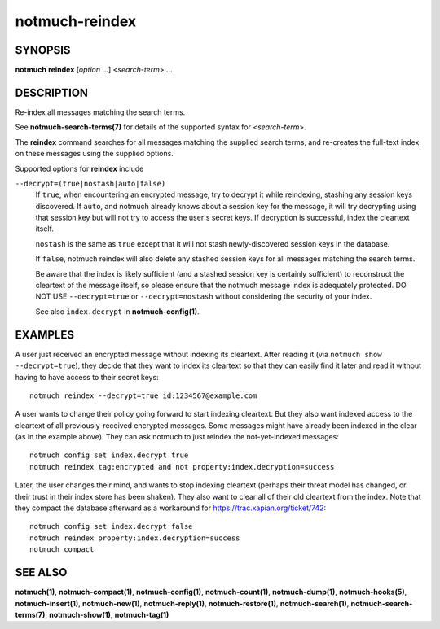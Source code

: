 ===============
notmuch-reindex
===============

SYNOPSIS
========

**notmuch** **reindex** [*option* ...] <*search-term*> ...

DESCRIPTION
===========

Re-index all messages matching the search terms.

See **notmuch-search-terms(7)** for details of the supported syntax for
<*search-term*\ >.

The **reindex** command searches for all messages matching the
supplied search terms, and re-creates the full-text index on these
messages using the supplied options.

Supported options for **reindex** include

``--decrypt=(true|nostash|auto|false)``
    If ``true``, when encountering an encrypted message, try to
    decrypt it while reindexing, stashing any session keys discovered.
    If ``auto``, and notmuch already knows about a session key for the
    message, it will try decrypting using that session key but will
    not try to access the user's secret keys.  If decryption is
    successful, index the cleartext itself.

    ``nostash`` is the same as ``true`` except that it will not stash
    newly-discovered session keys in the database.

    If ``false``, notmuch reindex will also delete any stashed session
    keys for all messages matching the search terms.

    Be aware that the index is likely sufficient (and a stashed
    session key is certainly sufficient) to reconstruct the cleartext
    of the message itself, so please ensure that the notmuch message
    index is adequately protected. DO NOT USE ``--decrypt=true`` or
    ``--decrypt=nostash`` without considering the security of your
    index.

    See also ``index.decrypt`` in **notmuch-config(1)**.

EXAMPLES
========

A user just received an encrypted message without indexing its
cleartext.  After reading it (via ``notmuch show --decrypt=true``),
they decide that they want to index its cleartext so that they can
easily find it later and read it without having to have access to
their secret keys:

::

 notmuch reindex --decrypt=true id:1234567@example.com

A user wants to change their policy going forward to start indexing
cleartext.  But they also want indexed access to the cleartext of all
previously-received encrypted messages.  Some messages might have
already been indexed in the clear (as in the example above). They can
ask notmuch to just reindex the not-yet-indexed messages:

::

  notmuch config set index.decrypt true
  notmuch reindex tag:encrypted and not property:index.decryption=success

Later, the user changes their mind, and wants to stop indexing
cleartext (perhaps their threat model has changed, or their trust in
their index store has been shaken).  They also want to clear all of
their old cleartext from the index.  Note that they compact the
database afterward as a workaround for
https://trac.xapian.org/ticket/742:

::

  notmuch config set index.decrypt false
  notmuch reindex property:index.decryption=success
  notmuch compact

SEE ALSO
========

**notmuch(1)**,
**notmuch-compact(1)**,
**notmuch-config(1)**,
**notmuch-count(1)**,
**notmuch-dump(1)**,
**notmuch-hooks(5)**,
**notmuch-insert(1)**,
**notmuch-new(1)**,
**notmuch-reply(1)**,
**notmuch-restore(1)**,
**notmuch-search(1)**,
**notmuch-search-terms(7)**,
**notmuch-show(1)**,
**notmuch-tag(1)**
